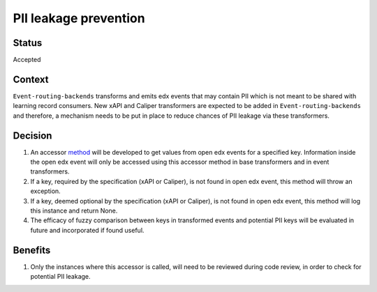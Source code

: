 PII leakage prevention
================================

Status
------

Accepted

Context
-------

``Event-routing-backends`` transforms and emits edx events that may contain PII which is not meant to be shared with learning record consumers. New xAPI and Caliper transformers are expected to be added in ``Event-routing-backends`` and therefore, a mechanism needs to be put in place to reduce chances of PII leakage via these transformers.

Decision
--------
#. An accessor `method`_ will be developed to get values from open edx events for a specified key. Information inside the open edx event will only be accessed using this accessor method in base transformers and in event transformers.

#. If a key, required by the specification (xAPI or Caliper), is not found in open edx event, this method will throw an exception.

#. If a key, deemed optional by the specification (xAPI or Caliper), is not found in open edx event, this method will log this instance and return None.

#. The efficacy of fuzzy comparison between keys in transformed events and potential PII keys will be evaluated in future and incorporated if found useful.

Benefits
---------

#. Only the instances where this accessor is called, will need to be reviewed during code review, in order to check for potential PII leakage.

.. _method: https://github.com/openedx/event-routing-backends/blob/f430d4cf58bdab01e42fcc944241898606873d82/event_routing_backends/processors/mixins/base_transformer.py#L139

